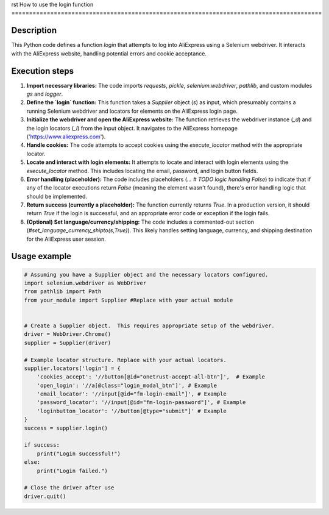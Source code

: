 rst
How to use the login function
========================================================================================

Description
-------------------------
This Python code defines a function `login` that attempts to log into AliExpress using a Selenium webdriver.  It interacts with the AliExpress website, handling potential errors and cookie acceptance.

Execution steps
-------------------------
1. **Import necessary libraries:** The code imports `requests`, `pickle`, `selenium.webdriver`, `pathlib`, and custom modules `gs` and `logger`.

2. **Define the `login` function:** This function takes a `Supplier` object (`s`) as input, which presumably contains a running Selenium webdriver and locators for elements on the AliExpress login page.

3. **Initialize the webdriver and open the AliExpress website:** The function retrieves the webdriver instance (`_d`) and the login locators (`_l`) from the input object.  It navigates to the AliExpress homepage ('https://www.aliexpress.com').

4. **Handle cookies:** The code attempts to accept cookies using the `execute_locator` method with the appropriate locator.

5. **Locate and interact with login elements:** It attempts to locate and interact with login elements using the `execute_locator` method. This includes locating the email, password, and login button fields.

6. **Error handling (placeholder):**  The code includes placeholders (`... # TODO logic handling False`) to indicate that if any of the locator executions return `False` (meaning the element wasn't found), there's error handling logic that should be implemented.

7. **Return success (currently a placeholder):** The function currently returns `True`.  In a production version, it should return `True` if the login is successful, and an appropriate error code or exception if the login fails.

8. **(Optional) Set language/currency/shipping:** The code includes a commented-out section (`#set_language_currency_shipto(s,True)`). This likely handles setting language, currency, and shipping destination for the AliExpress user session.

Usage example
-------------------------
.. code-block:: python

    # Assuming you have a Supplier object and the necessary locators configured.
    import selenium.webdriver as WebDriver
    from pathlib import Path
    from your_module import Supplier #Replace with your actual module


    # Create a Supplier object.  This requires appropriate setup of the webdriver.
    driver = WebDriver.Chrome()
    supplier = Supplier(driver)

    # Example locator structure. Replace with your actual locators.
    supplier.locators['login'] = {
        'cookies_accept': '//button[@id="onetrust-accept-all-btn"]',  # Example
        'open_login': '//a[@class="login_modal_btn"]', # Example
        'email_locator': '//input[@id="fm-login-email"]', # Example
        'password_locator': '//input[@id="fm-login-password"]', # Example
        'loginbutton_locator': '//button[@type="submit"]' # Example
    }
    success = supplier.login()

    if success:
        print("Login successful!")
    else:
        print("Login failed.")

    # Close the driver after use
    driver.quit()